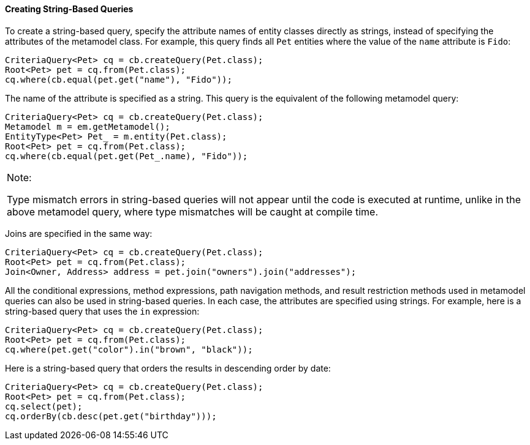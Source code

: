 [[GKJBQ]][[creating-string-based-queries]]

==== Creating String-Based Queries

To create a string-based query, specify the attribute names of entity
classes directly as strings, instead of specifying the attributes of the
metamodel class. For example, this query finds all `Pet` entities where
the value of the `name` attribute is `Fido`:

[source,oac_no_warn]
----
CriteriaQuery<Pet> cq = cb.createQuery(Pet.class);
Root<Pet> pet = cq.from(Pet.class);
cq.where(cb.equal(pet.get("name"), "Fido"));
----

The name of the attribute is specified as a string. This query is the
equivalent of the following metamodel query:

[source,oac_no_warn]
----
CriteriaQuery<Pet> cq = cb.createQuery(Pet.class);
Metamodel m = em.getMetamodel();
EntityType<Pet> Pet_ = m.entity(Pet.class);
Root<Pet> pet = cq.from(Pet.class);
cq.where(cb.equal(pet.get(Pet_.name), "Fido"));
----


[width="100%",cols="100%",]
|=======================================================================
a|
Note:

Type mismatch errors in string-based queries will not appear until the
code is executed at runtime, unlike in the above metamodel query, where
type mismatches will be caught at compile time.

|=======================================================================


Joins are specified in the same way:

[source,oac_no_warn]
----
CriteriaQuery<Pet> cq = cb.createQuery(Pet.class);
Root<Pet> pet = cq.from(Pet.class);
Join<Owner, Address> address = pet.join("owners").join("addresses");
----

All the conditional expressions, method expressions, path navigation
methods, and result restriction methods used in metamodel queries can
also be used in string-based queries. In each case, the attributes are
specified using strings. For example, here is a string-based query that
uses the `in` expression:

[source,oac_no_warn]
----
CriteriaQuery<Pet> cq = cb.createQuery(Pet.class);
Root<Pet> pet = cq.from(Pet.class);
cq.where(pet.get("color").in("brown", "black"));
----

Here is a string-based query that orders the results in descending order
by date:

[source,oac_no_warn]
----
CriteriaQuery<Pet> cq = cb.createQuery(Pet.class);
Root<Pet> pet = cq.from(Pet.class);
cq.select(pet);
cq.orderBy(cb.desc(pet.get("birthday")));
----


